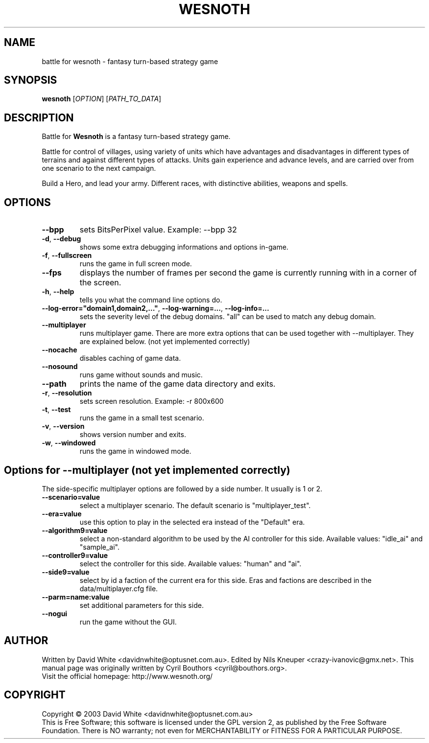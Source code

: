 .\" This program is free software; you can redistribute it and/or modify
.\" it under the terms of the GNU General Public License as published by
.\" the Free Software Foundation; either version 2 of the License, or
.\" (at your option) any later version.
.\"
.\" This program is distributed in the hope that it will be useful,
.\" but WITHOUT ANY WARRANTY; without even the implied warranty of
.\" MERCHANTABILITY or FITNESS FOR A PARTICULAR PURPOSE.  See the
.\" GNU General Public License for more details.
.\"
.\" You should have received a copy of the GNU General Public License
.\" along with this program; if not, write to the Free Software
.\" Foundation, Inc., 59 Temple Place, Suite 330, Boston, MA  02111-1307  USA
.\"

.TH WESNOTH 6 "January 27th, 2005" "Wesnoth" "Battle for Wesnoth"

.SH NAME
battle for wesnoth \- fantasy turn-based strategy game

.SH SYNOPSIS
.B wesnoth
[\fIOPTION\fR]
[\fIPATH_TO_DATA\fR]

.SH DESCRIPTION
Battle for
.B Wesnoth
is a fantasy turn-based strategy game.

Battle for control of villages, using variety of units which have
advantages and disadvantages in different types of terrains and
against different types of attacks.  Units gain experience and advance
levels, and are carried over from one scenario to the next campaign.

Build a Hero, and lead your army.  Different races, with distinctive
abilities, weapons and spells.

.SH OPTIONS

.TP
.BR --bpp
sets BitsPerPixel value. Example: --bpp 32

.TP
.BR -d , \ --debug
shows some extra debugging informations and options in-game.

.TP
.BR -f , \ --fullscreen
runs the game in full screen mode.

.TP
.BR --fps
displays the number of frames per second the game is currently running with in a corner of the screen.

.TP
.BR -h , \ --help
tells you what the command line options do.

.TP
.BR --log-error="domain1,domain2,..." , \ --log-warning=... , \ --log-info=...
sets the severity level of the debug domains. "all" can be used to match any debug domain.

.TP
.BR --multiplayer
runs multiplayer game. There are more extra options that can be used together with --multiplayer. They are explained below. (not yet implemented correctly)

.TP
.BR --nocache
disables caching of game data.

.TP
.BR --nosound
runs game without sounds and music.

.TP
.BR --path
prints the name of the game data directory and exits.

.TP
.BR -r , \ --resolution
sets screen resolution. Example: -r 800x600

.TP
.BR -t , \ --test
runs the game in a small test scenario.

.TP
.BR -v , \ --version
shows version number and exits.

.TP
.BR -w , \ --windowed
runs the game in windowed mode.

.SH Options for --multiplayer (not yet implemented correctly)

The side-specific multiplayer options are followed by a side number. It
usually is 1 or 2.

.TP
.BR --scenario=value
select a multiplayer scenario. The default scenario is "multiplayer_test".

.TP
.BR --era=value
use this option to play in the selected era instead of the "Default" era.

.TP
.BR --algorithm9=value
select a non-standard algorithm to be used by the AI controller for this
side. Available values: "idle_ai" and "sample_ai".

.TP
.BR --controller9=value
select the controller for this side. Available values: "human" and "ai".

.TP
.BR --side9=value
select by id a faction of the current era for this side. Eras and
factions are described in the data/multiplayer.cfg file.

.TP
.BR --parm=name:value
set additional parameters for this side.

.TP
.BR --nogui
run the game without the GUI.


.SH AUTHOR
Written by David White <davidnwhite@optusnet.com.au>.
Edited by Nils Kneuper <crazy-ivanovic@gmx.net>.
This manual page was originally written by Cyril Bouthors <cyril@bouthors.org>.
.br
Visit the official homepage: http://www.wesnoth.org/

.SH COPYRIGHT
Copyright \(co 2003 David White <davidnwhite@optusnet.com.au>
.br
This is Free Software; this software is licensed under the GPL version 2, as published by the Free Software Foundation.
There is NO warranty; not even for MERCHANTABILITY or FITNESS FOR A PARTICULAR PURPOSE.
